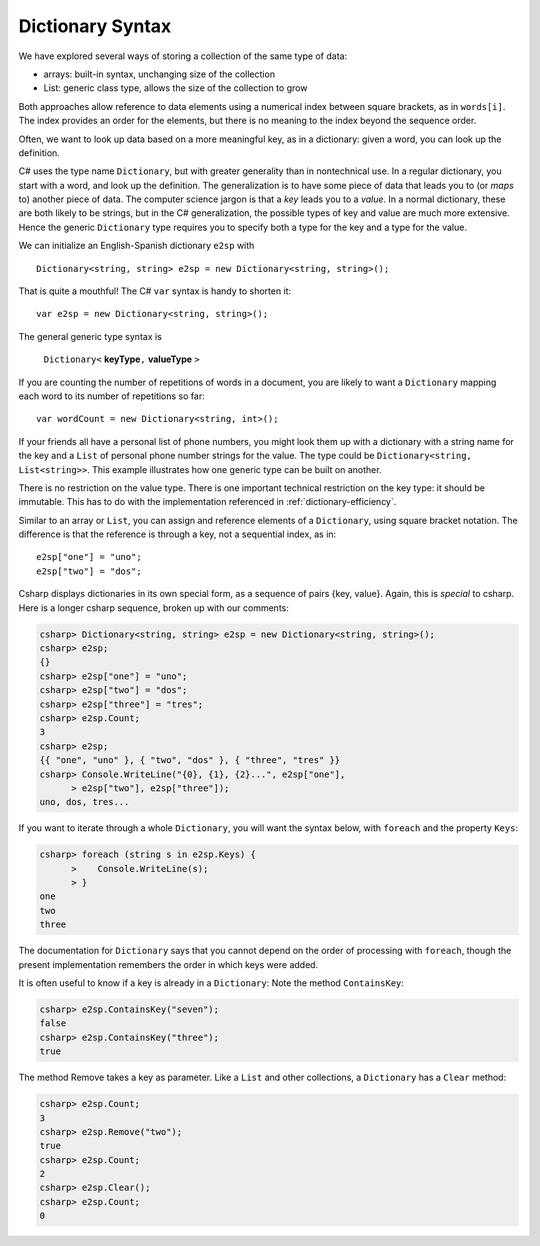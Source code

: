 Dictionary Syntax
====================

We have explored several ways of storing a collection of the same type of data:

- arrays: built-in syntax, unchanging size of the collection
- List: generic class type, allows the size of the collection to grow

Both approaches allow reference to data elements using a 
numerical index between square brackets, as in ``words[i]``.  
The index provides an order for the elements,
but there is no meaning to the index beyond the sequence order.

Often, we want to look up data based on a more meaningful key, as in a 
dictionary: given a word,
you can look up the definition.

C# uses the type name ``Dictionary``, but with greater generality than in
nontechnical use. In a regular dictionary, you start with a word, 
and look up the definition.  The generalization is to have some piece of
data that leads you to (or *maps* to) another piece of data.  
The computer science jargon is that a *key* leads you to a *value*.
In a normal dictionary, these are both likely to be strings, but in the
C# generalization, the possible types of key and value are much more extensive.
Hence the generic ``Dictionary`` type requires you to specify 
both a type for the key and a type for the value.
    
We can initialize an English-Spanish dictionary ``e2sp`` with ::

    Dictionary<string, string> e2sp = new Dictionary<string, string>();
    
That is quite a mouthful!  The C# ``var`` syntax is handy to shorten it::

    var e2sp = new Dictionary<string, string>();

The general generic type syntax is 

   ``Dictionary<`` **keyType**\ ``,`` **valueType** ``>``
   
If you are counting the number of repetitions of words in a document, you are likely to want 
a ``Dictionary`` mapping each word to its number of repetitions so far::

    var wordCount = new Dictionary<string, int>();
    
If your friends all have a personal list of phone numbers, you might look them up
with a dictionary with a string name for the key and a ``List`` of personal phone number
strings for the value.  The type could be ``Dictionary<string, List<string>>``.  
This example illustrates how one generic type can be built on another.

There is no restriction on the value type.  There is one important technical 
restriction on the key type: it should be immutable. This has to do with the implementation
referenced in :ref:`dictionary-efficiency`.

.. index::
   double:  dictionary; [ ]
   
Similar to an array or ``List``,  
you can assign and reference elements of a ``Dictionary``, 
using square bracket notation.  The difference is that the reference is through a key, 
not a sequential index, as in::

    e2sp["one"] = "uno";
    e2sp["two"] = "dos";
    
Csharp displays dictionaries in its own special form, 
as a sequence of pairs {key, value}.  Again, this is *special* to csharp.  
Here is a longer csharp sequence, broken up with our comments:

..  code-block:: none

    csharp> Dictionary<string, string> e2sp = new Dictionary<string, string>();
    csharp> e2sp;
    {}
    csharp> e2sp["one"] = "uno";
    csharp> e2sp["two"] = "dos"; 
    csharp> e2sp["three"] = "tres";
    csharp> e2sp.Count;
    3   
    csharp> e2sp;                
    {{ "one", "uno" }, { "two", "dos" }, { "three", "tres" }}
    csharp> Console.WriteLine("{0}, {1}, {2}...", e2sp["one"], 
          > e2sp["two"], e2sp["three"]);
    uno, dos, tres...

.. index:: dictionary; Keys
   Keys

If you want to iterate through a whole ``Dictionary``, you will want the syntax below,
with ``foreach`` and the property ``Keys``:

..  code-block:: none

    csharp> foreach (string s in e2sp.Keys) {
          >    Console.WriteLine(s);
          > }
    one
    two
    three
    
The documentation for ``Dictionary`` says
that you cannot depend on the order of processing with ``foreach``, though the present 
implementation remembers the order in which keys were added.


.. index:: example; ContainsKey
   dictionary; ContainsKey example
   ContainsKey example


It is often useful to know if a key is already in a ``Dictionary``:
Note the method ``ContainsKey``:

..  code-block:: none

    csharp> e2sp.ContainsKey("seven");
    false
    csharp> e2sp.ContainsKey("three"); 
    true

The method Remove takes a key as parameter.  Like a ``List`` and other
collections, a ``Dictionary`` has a ``Clear`` method:

..  code-block:: none

    csharp> e2sp.Count;
    3
    csharp> e2sp.Remove("two");
    true
    csharp> e2sp.Count;
    2
    csharp> e2sp.Clear();
    csharp> e2sp.Count;
    0

